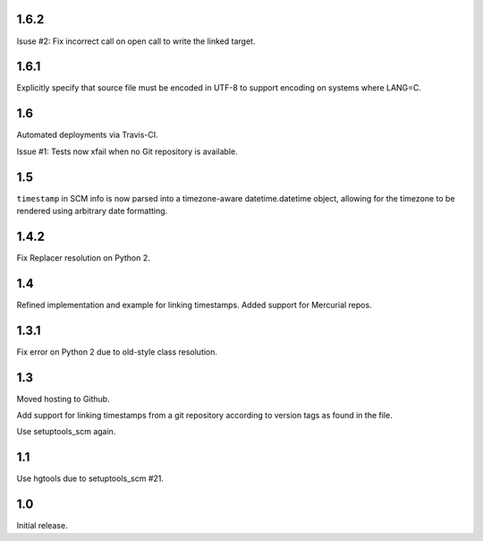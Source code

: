 1.6.2
=====

Isuse #2: Fix incorrect call on open call to write the linked
target.

1.6.1
=====

Explicitly specify that source file must be encoded in UTF-8
to support encoding on systems where LANG=C.

1.6
===

Automated deployments via Travis-CI.

Issue #1: Tests now xfail when no Git repository is available.

1.5
===

``timestamp`` in SCM info is now parsed into a
timezone-aware datetime.datetime object, allowing
for the timezone to be rendered using arbitrary
date formatting.

1.4.2
=====

Fix Replacer resolution on Python 2.

1.4
===

Refined implementation and example for linking timestamps.
Added support for Mercurial repos.

1.3.1
=====

Fix error on Python 2 due to old-style class resolution.

1.3
===

Moved hosting to Github.

Add support for linking timestamps from a git repository according to
version tags as found in the file.

Use setuptools_scm again.

1.1
===

Use hgtools due to setuptools_scm #21.

1.0
===

Initial release.
